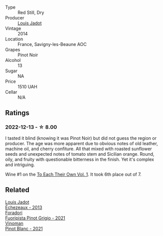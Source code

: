 #+attr_html: :class wine-main-image
[[file:/images/d9/5d97ad-f3b4-4016-ba33-ae39b7865ff7/2022-12-14-07-56-54-IMG-3750.webp]]

- Type :: Red Still, Dry
- Producer :: [[barberry:/producers/84e281b6-57b7-42f2-a790-181a3b6e11bb][Louis Jadot]]
- Vintage :: 2014
- Location :: France, Savigny-les-Beaune AOC
- Grapes :: Pinot Noir
- Alcohol :: 13
- Sugar :: NA
- Price :: 1510 UAH
- Cellar :: N/A

** Ratings

*** 2022-12-13 - ☆ 8.00

I tasted it blind (knowing it was Pinot Noir) but did not guess the region or producer. The age was more apparent due to obvious notes of old leather, machine oil, and cherry confiture. All that mixed with roasted sunflower seeds and unexpected notes of tomato stem and Sicilian orange. Round, oily, and fruity with questionable bitterness in the finish. Yet it's complex and intriguing.

Wine #1 on the [[barberry:/posts/2022-12-13-to-each-their-own-vol--1][To Each Their Own Vol. 1]]. It took 6th place out of 7.

** Related

#+begin_export html
<div class="flex-container">
  <a class="flex-item flex-item-left" href="/wines/fbc96f93-ba25-44b4-a8d0-de75510b9fc9.html">
    <img class="flex-bottle" src="/images/fb/c96f93-ba25-44b4-a8d0-de75510b9fc9/2021-06-01-07-39-31-AF72052C-F879-49AC-A670-4B357FD1D884-1-105-c.webp"></img>
    <section class="h">Louis Jadot</section>
    <section class="h text-bolder">Échezeaux - 2013</section>
  </a>

  <a class="flex-item flex-item-right" href="/wines/8fd25ca8-dc64-4ce4-8455-441cbdefac1a.html">
    <img class="flex-bottle" src="/images/8f/d25ca8-dc64-4ce4-8455-441cbdefac1a/2022-12-14-08-00-00-IMG-3754.webp"></img>
    <section class="h">Foradori</section>
    <section class="h text-bolder">Fuoripista Pinot Grigio - 2021</section>
  </a>

  <a class="flex-item flex-item-left" href="/wines/9af9fb3d-0d6c-4672-bdb0-3dccb527c844.html">
    <img class="flex-bottle" src="/images/9a/f9fb3d-0d6c-4672-bdb0-3dccb527c844/2022-12-14-07-58-00-IMG-3752.webp"></img>
    <section class="h">Vinoman</section>
    <section class="h text-bolder">Pinot Blanc - 2021</section>
  </a>

</div>
#+end_export
